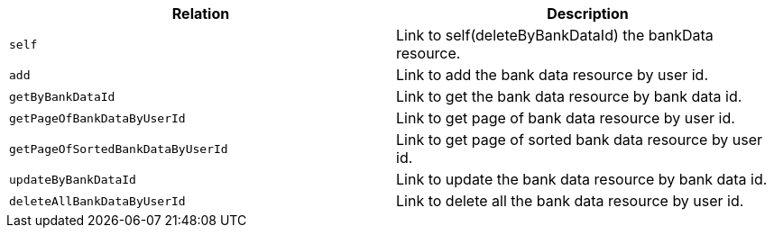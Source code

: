 |===
|Relation|Description

|`+self+`
|Link to self(deleteByBankDataId) the bankData resource.

|`+add+`
|Link to add the bank data resource by user id.

|`+getByBankDataId+`
|Link to get the bank data resource by bank data id.

|`+getPageOfBankDataByUserId+`
|Link to get page of bank data resource by user id.

|`+getPageOfSortedBankDataByUserId+`
|Link to get page of sorted bank data resource by user id.

|`+updateByBankDataId+`
|Link to update the bank data resource by bank data id.

|`+deleteAllBankDataByUserId+`
|Link to delete all the bank data resource by user id.

|===